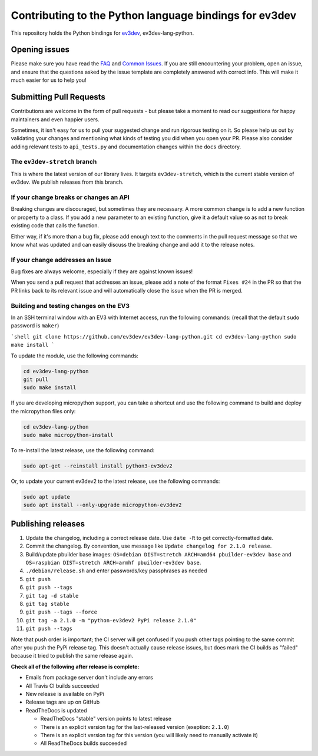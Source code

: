 Contributing to the Python language bindings for ev3dev
=======================================================

This repository holds the Python bindings for ev3dev_, ev3dev-lang-python.

Opening issues
--------------

Please make sure you have read the FAQ_ and `Common Issues`_. If you are still
encountering your problem, open an issue, and ensure that the questions asked
by the issue template are completely answered with correct info. This will make
it much easier for us to help you!

Submitting Pull Requests
------------------------

Contributions are welcome in the form of pull requests - but please
take a moment to read our suggestions for happy maintainers and
even happier users.

Sometimes, it isn't easy for us to pull your suggested change and run
rigorous testing on it. So please help us out by validating your changes
and mentioning what kinds of testing you did when you open your PR.
Please also consider adding relevant tests to ``api_tests.py`` and documentation
changes within the ``docs`` directory.

The ``ev3dev-stretch`` branch
~~~~~~~~~~~~~~~~~~~~~~~~~~~~~

This is where the latest version of our library lives. It targets
``ev3dev-stretch``, which is the current stable version of ev3dev.
We publish releases from this branch.

If your change breaks or changes an API
~~~~~~~~~~~~~~~~~~~~~~~~~~~~~~~~~~~~~~~

Breaking changes are discouraged, but sometimes they are necessary. A
more common change is to add a new function or property to a class.
If you add a new parameter to an existing function, give it a default value
so as not to break existing code that calls the function.

Either way, if it's more than a bug fix, please add enough text to the
comments in the pull request message so that we know what was updated
and can easily discuss the breaking change and add it to the release
notes.

If your change addresses an Issue
~~~~~~~~~~~~~~~~~~~~~~~~~~~~~~~~~

Bug fixes are always welcome, especially if they are against known
issues!

When you send a pull request that addresses an issue, please add a
note of the format ``Fixes #24`` in the PR so that the PR links back
to its relevant issue and will automatically close the issue when the
PR is merged.

Building and testing changes on the EV3
~~~~~~~~~~~~~~~~~~~~~~~~~~~~~~~~~~~~~~~

In an SSH terminal window with an EV3 with Internet access,
run the following commands:
(recall that the default ``sudo`` password is ``maker``)

```shell
git clone https://github.com/ev3dev/ev3dev-lang-python.git
cd ev3dev-lang-python
sudo make install
```

To update the module, use the following commands:

.. code-block:: bash

  cd ev3dev-lang-python
  git pull
  sudo make install


If you are developing micropython support, you can take a shortcut
and use the following command to build and deploy the micropython
files only:


.. code-block:: bash

  cd ev3dev-lang-python
  sudo make micropython-install

To re-install the latest release, use the following command:


.. code-block:: bash

  sudo apt-get --reinstall install python3-ev3dev2

Or, to update your current ev3dev2 to the latest release, use the
following commands:


.. code-block:: bash

  sudo apt update
  sudo apt install --only-upgrade micropython-ev3dev2

Publishing releases
-------------------

#. Update the changelog, including a correct release date. Use ``date -R`` to get correctly-formatted date.
#. Commit the changelog. By convention, use message like ``Update changelog for 2.1.0 release``.
#. Build/update pbuilder base images: ``OS=debian DIST=stretch ARCH=amd64 pbuilder-ev3dev base`` and ``OS=raspbian DIST=stretch ARCH=armhf pbuilder-ev3dev base``.
#. ``./debian/release.sh`` and enter passwords/key passphrases as needed
#. ``git push``
#. ``git push --tags``
#. ``git tag -d stable``
#. ``git tag stable``
#. ``git push --tags --force``
#. ``git tag -a 2.1.0 -m "python-ev3dev2 PyPi release 2.1.0"``
#. ``git push --tags``

Note that push order is important; the CI server will get confused if you push
other tags pointing to the same commit after you push the PyPi release tag. This
doesn't actually cause release issues, but does mark the CI builds as "failed"
because it tried to publish the same release again.

**Check all of the following after release is complete:**

- Emails from package server don't include any errors
- All Travis CI builds succeeded
- New release is available on PyPi
- Release tags are up on GitHub
- ReadTheDocs is updated

  - ReadTheDocs "stable" version points to latest release
  - There is an explicit version tag for the last-released version (exeption: ``2.1.0``)
  - There is an explicit version tag for this version (you will likely need to manually activate it)
  - All ReadTheDocs builds succeeded

.. _ev3dev: http://ev3dev.org
.. _FAQ: https://python-ev3dev.readthedocs.io/en/ev3dev-stretch/faq.html
.. _Common Issues: http://python-ev3dev.readthedocs.io/en/ev3dev-stretch/common-issues.html
